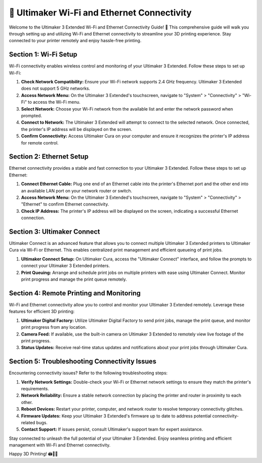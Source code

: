 =========================================
📡 Ultimaker Wi-Fi and Ethernet Connectivity
=========================================

.. rst-class:: lead

Welcome to the Ultimaker 3 Extended Wi-Fi and Ethernet Connectivity Guide! 🚀 This comprehensive guide will walk you through setting up and utilizing Wi-Fi and Ethernet connectivity to streamline your 3D printing experience. Stay connected to your printer remotely and enjoy hassle-free printing.

Section 1: Wi-Fi Setup
----------------------

Wi-Fi connectivity enables wireless control and monitoring of your Ultimaker 3 Extended. Follow these steps to set up Wi-Fi:

1. **Check Network Compatibility:** Ensure your Wi-Fi network supports 2.4 GHz frequency. Ultimaker 3 Extended does not support 5 GHz networks.

2. **Access Network Menu:** On the Ultimaker 3 Extended's touchscreen, navigate to "System" > "Connectivity" > "Wi-Fi" to access the Wi-Fi menu.

3. **Select Network:** Choose your Wi-Fi network from the available list and enter the network password when prompted.

4. **Connect to Network:** The Ultimaker 3 Extended will attempt to connect to the selected network. Once connected, the printer's IP address will be displayed on the screen.

5. **Confirm Connectivity:** Access Ultimaker Cura on your computer and ensure it recognizes the printer's IP address for remote control.

Section 2: Ethernet Setup
-------------------------

Ethernet connectivity provides a stable and fast connection to your Ultimaker 3 Extended. Follow these steps to set up Ethernet:

1. **Connect Ethernet Cable:** Plug one end of an Ethernet cable into the printer's Ethernet port and the other end into an available LAN port on your network router or switch.

2. **Access Network Menu:** On the Ultimaker 3 Extended's touchscreen, navigate to "System" > "Connectivity" > "Ethernet" to confirm Ethernet connectivity.

3. **Check IP Address:** The printer's IP address will be displayed on the screen, indicating a successful Ethernet connection.

Section 3: Ultimaker Connect
-----------------------------

Ultimaker Connect is an advanced feature that allows you to connect multiple Ultimaker 3 Extended printers to Ultimaker Cura via Wi-Fi or Ethernet. This enables centralized print management and efficient queueing of print jobs.

1. **Ultimaker Connect Setup:** On Ultimaker Cura, access the "Ultimaker Connect" interface, and follow the prompts to connect your Ultimaker 3 Extended printers.

2. **Print Queuing:** Arrange and schedule print jobs on multiple printers with ease using Ultimaker Connect. Monitor print progress and manage the print queue remotely.

Section 4: Remote Printing and Monitoring
-----------------------------------------

Wi-Fi and Ethernet connectivity allow you to control and monitor your Ultimaker 3 Extended remotely. Leverage these features for efficient 3D printing:

1. **Ultimaker Digital Factory:** Utilize Ultimaker Digital Factory to send print jobs, manage the print queue, and monitor print progress from any location.

2. **Camera Feed:** If available, use the built-in camera on Ultimaker 3 Extended to remotely view live footage of the print progress.

3. **Status Updates:** Receive real-time status updates and notifications about your print jobs through Ultimaker Cura.

Section 5: Troubleshooting Connectivity Issues
----------------------------------------------

Encountering connectivity issues? Refer to the following troubleshooting steps:

1. **Verify Network Settings:** Double-check your Wi-Fi or Ethernet network settings to ensure they match the printer's requirements.

2. **Network Reliability:** Ensure a stable network connection by placing the printer and router in proximity to each other.

3. **Reboot Devices:** Restart your printer, computer, and network router to resolve temporary connectivity glitches.

4. **Firmware Updates:** Keep your Ultimaker 3 Extended's firmware up to date to address potential connectivity-related bugs.

5. **Contact Support:** If issues persist, consult Ultimaker's support team for expert assistance.

Stay connected to unleash the full potential of your Ultimaker 3 Extended. Enjoy seamless printing and efficient management with Wi-Fi and Ethernet connectivity.

Happy 3D Printing! 🖨️🚀🌐